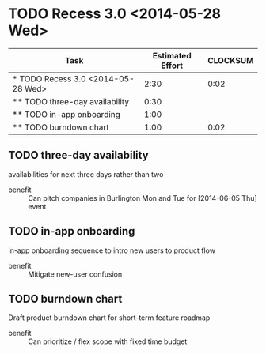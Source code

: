 * TODO Recess 3.0 <2014-05-28 Wed>
#+BEGIN: columnview :hlines 1 :id local
| Task                               | Estimated Effort | CLOCKSUM |
|------------------------------------+------------------+----------|
| * TODO Recess 3.0 <2014-05-28 Wed> |             2:30 |     0:02 |
| ** TODO three-day availability     |             0:30 |          |
| ** TODO in-app onboarding          |             1:00 |          |
| ** TODO burndown chart             |             1:00 |     0:02 |
#+END:

** TODO three-day availability
     :PROPERTIES:
     :Effort:   0:30
     :END:
   availabilities for next three days rather than two
   - benefit :: Can pitch companies in Burlington Mon and Tue for [2014-06-05 Thu] event
** TODO in-app onboarding
     :PROPERTIES:
     :Effort:   1:00
     :END:
   in-app onboarding sequence to intro new users to product flow
   - benefit :: Mitigate new-user confusion
** TODO burndown chart
   :LOGBOOK:
   CLOCK: [2014-05-28 Wed 10:30]--[2014-05-28 Wed 10:32] =>  0:02
   :END:
   :PROPERTIES:
   :Effort:   1:00
   :END:
   Draft product burndown chart for short-term feature roadmap
   - benefit :: Can prioritize / flex scope with fixed time budget
